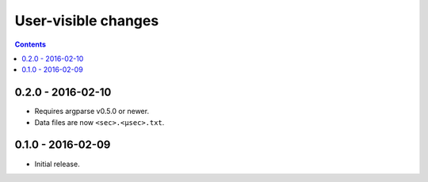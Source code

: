 User-visible changes
====================

.. contents::

0.2.0 - 2016-02-10
------------------

* Requires argparse v0.5.0 or newer.
* Data files are now ``<sec>.<µsec>.txt``.

0.1.0 - 2016-02-09
------------------

* Initial release.

